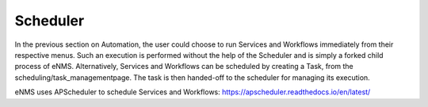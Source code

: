 =========
Scheduler
=========

In the previous section on Automation, the user could choose to run Services and Workflows immediately from their respective menus. Such an execution is performed without the help of the Scheduler and is simply a forked child process of eNMS. Alternatively, Services and Workflows can be scheduled by creating a Task, from the scheduling/task_managementpage. The task is then handed-off to the scheduler for managing its execution.

eNMS uses APScheduler to schedule Services and Workflows: https://apscheduler.readthedocs.io/en/latest/